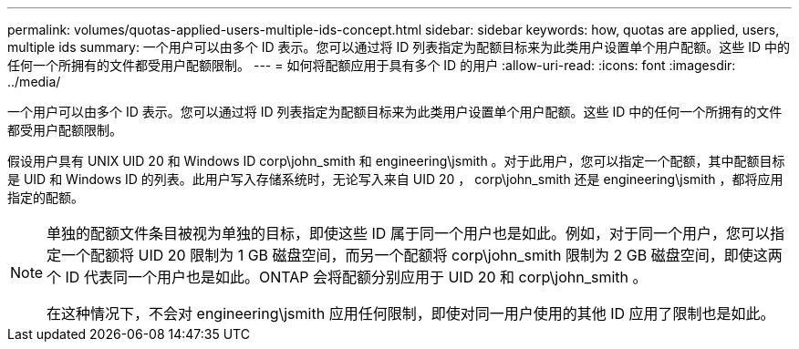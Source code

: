 ---
permalink: volumes/quotas-applied-users-multiple-ids-concept.html 
sidebar: sidebar 
keywords: how, quotas are applied, users, multiple ids 
summary: 一个用户可以由多个 ID 表示。您可以通过将 ID 列表指定为配额目标来为此类用户设置单个用户配额。这些 ID 中的任何一个所拥有的文件都受用户配额限制。 
---
= 如何将配额应用于具有多个 ID 的用户
:allow-uri-read: 
:icons: font
:imagesdir: ../media/


[role="lead"]
一个用户可以由多个 ID 表示。您可以通过将 ID 列表指定为配额目标来为此类用户设置单个用户配额。这些 ID 中的任何一个所拥有的文件都受用户配额限制。

假设用户具有 UNIX UID 20 和 Windows ID corp\john_smith 和 engineering\jsmith 。对于此用户，您可以指定一个配额，其中配额目标是 UID 和 Windows ID 的列表。此用户写入存储系统时，无论写入来自 UID 20 ， corp\john_smith 还是 engineering\jsmith ，都将应用指定的配额。

[NOTE]
====
单独的配额文件条目被视为单独的目标，即使这些 ID 属于同一个用户也是如此。例如，对于同一个用户，您可以指定一个配额将 UID 20 限制为 1 GB 磁盘空间，而另一个配额将 corp\john_smith 限制为 2 GB 磁盘空间，即使这两个 ID 代表同一个用户也是如此。ONTAP 会将配额分别应用于 UID 20 和 corp\john_smith 。

在这种情况下，不会对 engineering\jsmith 应用任何限制，即使对同一用户使用的其他 ID 应用了限制也是如此。

====